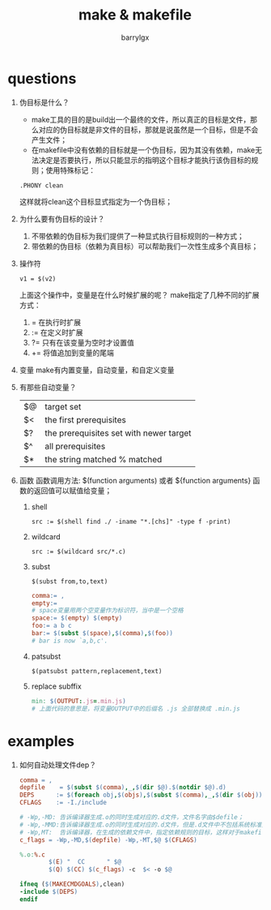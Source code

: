 #+TITLE: make & makefile
#+AUTHOR: barrylgx
#+EMAIL:  barrylgx@163.com
#+DESCRIPTION:
#+KEYWORDS:
#+LANGUAGE: en
#+OPTIONS:  H:4 num:t toc:t \n:nil @:t ::t |:t ^:t -:t f:t *:t <:t ^:{} ^:nil


* questions
 1. 伪目标是什么？
    + make工具的目的是build出一个最终的文件，所以真正的目标是文件，那
      么对应的伪目标就是非文件的目标，那就是说虽然是一个目标，但是不会
      产生文件；
    + 在makefile中没有依赖的目标就是一个伪目标，因为其没有依赖，make无
      法决定是否要执行，所以只能显示的指明这个目标才能执行该伪目标的规
      则；使用特殊标记：
    : .PHONY clean
    这样就将clean这个目标显式指定为一个伪目标；
 2. 为什么要有伪目标的设计？
    1) 不带依赖的伪目标为我们提供了一种显式执行目标规则的一种方式；
    2) 带依赖的伪目标（依赖为真目标）可以帮助我们一次性生成多个真目标；
 3. 操作符
    : v1 = $(v2)
    上面这个操作中，变量是在什么时候扩展的呢？
    make指定了几种不同的扩展方式：
    1) = 在执行时扩展
    2) := 在定义时扩展
    3) ?= 只有在该变量为空时才设置值
    4) += 将值追加到变量的尾端
 4. 变量
    make有内置变量，自动变量，和自定义变量
 5. 有那些自动变量？
    |----+-----------------------------------------|
    | $@ | target set                              |
    | $< | the first prerequisites                 |
    | $? | the prerequisites set with newer target |
    | $^ | all prerequisites                       |
    | $* | the string matched % matched            |
    |----+-----------------------------------------|
 6. 函数
    函数调用方法:
    $(function arguments) 或者 ${function arguments}
    函数的返回值可以赋值给变量；

    1) shell
       : src := $(shell find ./ -iname "*.[chs]" -type f -print)
    2) wildcard
       : src := $(wildcard src/*.c)
    3) subst
       : $(subst from,to,text)
       #+BEGIN_SRC makefile
         comma:= ,
         empty:=
         # space变量用两个空变量作为标识符，当中是一个空格
         space:= $(empty) $(empty)
         foo:= a b c
         bar:= $(subst $(space),$(comma),$(foo))
         # bar is now `a,b,c'.
       #+END_SRC
    4) patsubst
       : $(patsubst pattern,replacement,text)
    5) replace subffix
       #+BEGIN_SRC makefile
         min: $(OUTPUT:.js=.min.js)
         # 上面代码的意思是，将变量OUTPUT中的后缀名 .js 全部替换成 .min.js
       #+END_SRC


* examples
  1. 如何自动处理文件dep？
     #+BEGIN_SRC makefile
       comma = ,
       depfile    = $(subst $(comma),_,$(dir $@).$(notdir $@).d)
       DEPS      := $(foreach obj,$(objs),$(subst $(comma),_,$(dir $(obj)).$(notdir $(obj)).d))
       CFLAGS    := -I./include

       # -Wp,-MD: 告诉编译器生成.o的同时生成对应的.d文件，文件名字由$defile；
       # -Wp,-MMD:告诉编译器生成.o的同时生成对应的.d文件，但是.d文件中不包括系统标准头文件的依赖；
       # -Wp,MT:  告诉编译器，在生成的依赖文件中，指定依赖规则的目标，这样对于makefile来说才是一个完整的依赖表达；
       c_flags = -Wp,-MD,$(depfile) -Wp,-MT,$@ $(CFLAGS)

       %.o:%.c
               $(E) "  CC      " $@
               $(Q) $(CC) $(c_flags) -c  $< -o $@

       ifneq ($(MAKECMDGOALS),clean)
       -include $(DEPS)
       endif
     #+END_SRC
